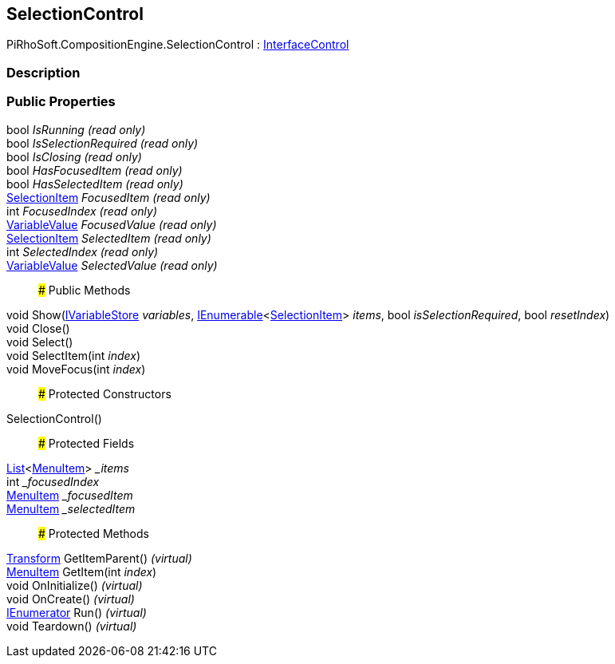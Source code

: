 [#reference/selection-control]

## SelectionControl

PiRhoSoft.CompositionEngine.SelectionControl : <<reference/interface-control.html,InterfaceControl>>

### Description

### Public Properties

bool _IsRunning_ _(read only)_::

bool _IsSelectionRequired_ _(read only)_::

bool _IsClosing_ _(read only)_::

bool _HasFocusedItem_ _(read only)_::

bool _HasSelectedItem_ _(read only)_::

<<reference/selection-item.html,SelectionItem>> _FocusedItem_ _(read only)_::

int _FocusedIndex_ _(read only)_::

<<reference/variable-value.html,VariableValue>> _FocusedValue_ _(read only)_::

<<reference/selection-item.html,SelectionItem>> _SelectedItem_ _(read only)_::

int _SelectedIndex_ _(read only)_::

<<reference/variable-value.html,VariableValue>> _SelectedValue_ _(read only)_::

### Public Methods

void Show(<<reference/i-variable-store.html,IVariableStore>> _variables_, https://docs.microsoft.com/en-us/dotnet/api/System.Collections.Generic.IEnumerable-1[IEnumerable^]<<<reference/selection-item.html,SelectionItem>>> _items_, bool _isSelectionRequired_, bool _resetIndex_)::

void Close()::

void Select()::

void SelectItem(int _index_)::

void MoveFocus(int _index_)::

### Protected Constructors

SelectionControl()::

### Protected Fields

https://docs.microsoft.com/en-us/dotnet/api/System.Collections.Generic.List-1[List^]<<<reference/selection-control-menu-item.html,MenuItem>>> __items_::

int __focusedIndex_::

<<reference/selection-control-menu-item.html,MenuItem>> __focusedItem_::

<<reference/selection-control-menu-item.html,MenuItem>> __selectedItem_::

### Protected Methods

https://docs.unity3d.com/ScriptReference/Transform.html[Transform^] GetItemParent() _(virtual)_::

<<reference/selection-control-menu-item.html,MenuItem>> GetItem(int _index_)::

void OnInitialize() _(virtual)_::

void OnCreate() _(virtual)_::

https://docs.microsoft.com/en-us/dotnet/api/System.Collections.IEnumerator[IEnumerator^] Run() _(virtual)_::

void Teardown() _(virtual)_::